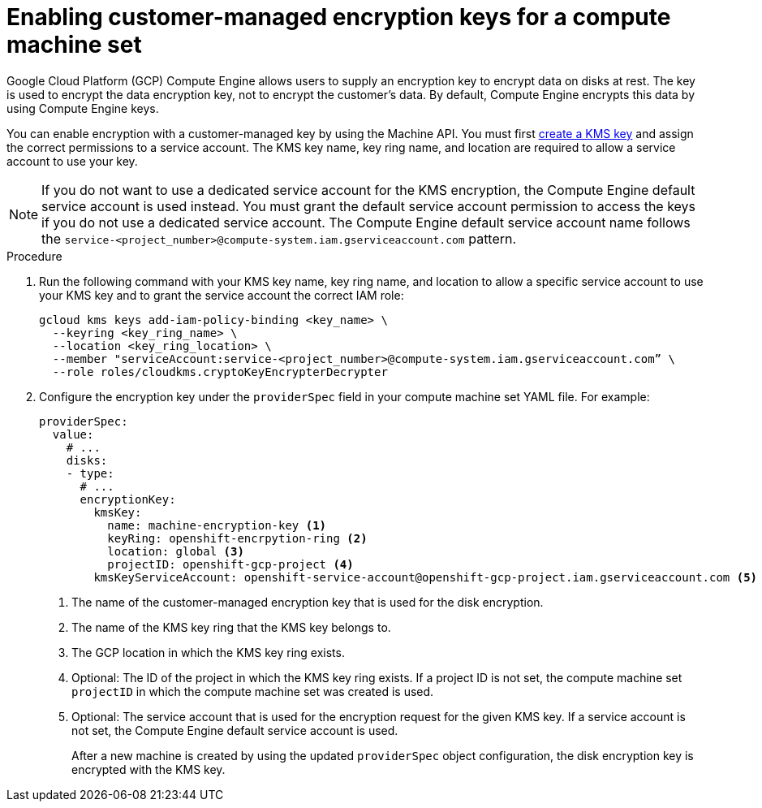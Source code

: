 // Module included in the following assemblies:
//
// * machine_management/creating_machinesets/creating-machineset-gcp.adoc

:_mod-docs-content-type: PROCEDURE
[id="machineset-enabling-customer-managed-encryption_{context}"]
= Enabling customer-managed encryption keys for a compute machine set

Google Cloud Platform (GCP) Compute Engine allows users to supply an encryption key to encrypt data on disks at rest. The key is used to encrypt the data encryption key, not to encrypt the customer's data. By default, Compute Engine encrypts this data by using Compute Engine keys.

You can enable encryption with a customer-managed key by using the Machine API. You must first link:https://cloud.google.com/compute/docs/disks/customer-managed-encryption#before_you_begin[create a KMS key] and assign the correct permissions to a service account. The KMS key name, key ring name, and location are required to allow a service account to use your key.

[NOTE]
====
If you do not want to use a dedicated service account for the KMS encryption, the Compute Engine default service account is used instead. You must grant the default service account permission to access the keys if you do not use a dedicated service account. The Compute Engine default service account name follows the `service-<project_number>@compute-system.iam.gserviceaccount.com` pattern.
====

.Procedure

. Run the following command with your KMS key name, key ring name, and location to allow a specific service account to use your KMS key and to grant the service account the correct IAM role:
+
[source,terminal]
----
gcloud kms keys add-iam-policy-binding <key_name> \
  --keyring <key_ring_name> \
  --location <key_ring_location> \
  --member "serviceAccount:service-<project_number>@compute-system.iam.gserviceaccount.com” \
  --role roles/cloudkms.cryptoKeyEncrypterDecrypter
----

. Configure the encryption key under the `providerSpec` field in your compute machine set YAML file. For example:
+
[source,yaml]
----
providerSpec:
  value:
    # ...
    disks:
    - type:
      # ...
      encryptionKey:
        kmsKey:
          name: machine-encryption-key <1>
          keyRing: openshift-encrpytion-ring <2>
          location: global <3>
          projectID: openshift-gcp-project <4>
        kmsKeyServiceAccount: openshift-service-account@openshift-gcp-project.iam.gserviceaccount.com <5>
----
<1> The name of the customer-managed encryption key that is used for the disk encryption.
<2> The name of the KMS key ring that the KMS key belongs to.
<3> The GCP location in which the KMS key ring exists.
<4> Optional: The ID of the project in which the KMS key ring exists. If a project ID is not set, the compute machine set `projectID` in which the compute machine set was created is used.
<5> Optional: The service account that is used for the encryption request for the given KMS key. If a service account is not set, the Compute Engine default service account is used.
+
After a new machine is created by using the updated `providerSpec` object configuration, the disk encryption key is encrypted with the KMS key.
